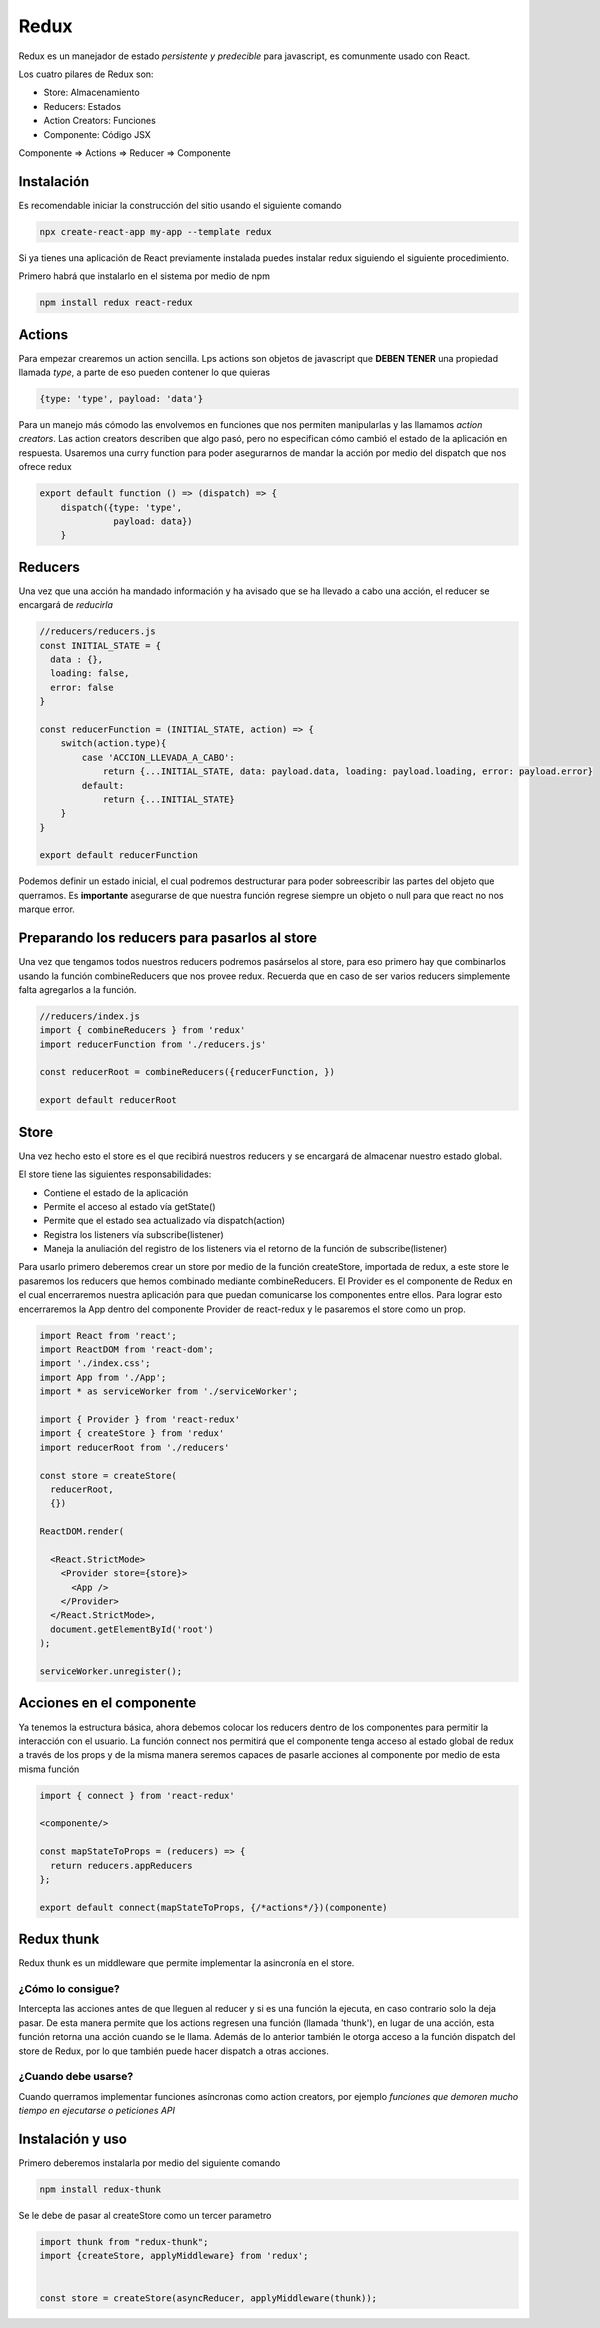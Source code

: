 =====
Redux
=====

Redux es un manejador de estado *persistente y predecible* para
javascript, es comunmente usado con React.

Los cuatro pilares de Redux son:

-  Store: Almacenamiento
-  Reducers: Estados
-  Action Creators: Funciones
-  Componente: Código JSX

Componente => Actions => Reducer => Componente

Instalación
===========

Es recomendable iniciar la construcción del sitio usando el siguiente
comando

.. code:: bash

   npx create-react-app my-app --template redux

Si ya tienes una aplicación de React previamente instalada puedes
instalar redux siguiendo el siguiente procedimiento.

Primero habrá que instalarlo en el sistema por medio de npm

.. code:: bash

   npm install redux react-redux

Actions
=======

Para empezar crearemos un action sencilla. Lps actions son objetos de
javascript que **DEBEN TENER** una propiedad llamada *type*, a parte de
eso pueden contener lo que quieras

.. code:: javascript

   {type: 'type', payload: 'data'}

Para un manejo más cómodo las envolvemos en funciones que nos permiten
manipularlas y las llamamos *action creators*. Las action creators
describen que algo pasó, pero no especifican cómo cambió el estado de la
aplicación en respuesta. Usaremos una curry function para poder
asegurarnos de mandar la acción por medio del dispatch que nos ofrece
redux

.. code:: javascript

   export default function () => (dispatch) => {
       dispatch({type: 'type',
                 payload: data})
       }

Reducers
========

Una vez que una acción ha mandado información y ha avisado que se ha
llevado a cabo una acción, el reducer se encargará de *reducirla*

.. code:: javascript

   //reducers/reducers.js
   const INITIAL_STATE = {
     data : {},
     loading: false,
     error: false
   }

   const reducerFunction = (INITIAL_STATE, action) => {
       switch(action.type){
           case 'ACCION_LLEVADA_A_CABO':
               return {...INITIAL_STATE, data: payload.data, loading: payload.loading, error: payload.error}
           default:
               return {...INITIAL_STATE}
       }
   }

   export default reducerFunction

Podemos definir un estado inicial, el cual podremos destructurar para
poder sobreescribir las partes del objeto que querramos. Es
**importante** asegurarse de que nuestra función regrese siempre un
objeto o null para que react no nos marque error.

Preparando los reducers para pasarlos al store
==============================================

Una vez que tengamos todos nuestros reducers podremos pasárselos al
store, para eso primero hay que combinarlos usando la función
combineReducers que nos provee redux. Recuerda que en caso de ser varios
reducers simplemente falta agregarlos a la función.

.. code:: javascript

   //reducers/index.js
   import { combineReducers } from 'redux'
   import reducerFunction from './reducers.js'

   const reducerRoot = combineReducers({reducerFunction, })

   export default reducerRoot

Store
=====

Una vez hecho esto el store es el que recibirá nuestros reducers y se
encargará de almacenar nuestro estado global.

El store tiene las siguientes responsabilidades:

-  Contiene el estado de la aplicación
-  Permite el acceso al estado vía getState()
-  Permite que el estado sea actualizado vía dispatch(action)
-  Registra los listeners vía subscribe(listener)
-  Maneja la anuliación del registro de los listeners via el retorno de
   la función de subscribe(listener)

Para usarlo primero deberemos crear un store por medio de la función
createStore, importada de redux, a este store le pasaremos los reducers
que hemos combinado mediante combineReducers. El Provider es el
componente de Redux en el cual encerraremos nuestra aplicación para que
puedan comunicarse los componentes entre ellos. Para lograr esto
encerraremos la App dentro del componente Provider de react-redux y le
pasaremos el store como un prop.

.. code:: javascript

   import React from 'react';
   import ReactDOM from 'react-dom';
   import './index.css';
   import App from './App';
   import * as serviceWorker from './serviceWorker';

   import { Provider } from 'react-redux'
   import { createStore } from 'redux'
   import reducerRoot from './reducers'

   const store = createStore(
     reducerRoot,
     {})

   ReactDOM.render(

     <React.StrictMode>
       <Provider store={store}>
         <App />
       </Provider>
     </React.StrictMode>,
     document.getElementById('root')
   );

   serviceWorker.unregister();

Acciones en el componente
=========================

Ya tenemos la estructura básica, ahora debemos colocar los reducers
dentro de los componentes para permitir la interacción con el usuario.
La función connect nos permitirá que el componente tenga acceso al
estado global de redux a través de los props y de la misma manera
seremos capaces de pasarle acciones al componente por medio de esta
misma función

.. code:: javascript

   import { connect } from 'react-redux'

   <componente/>

   const mapStateToProps = (reducers) => {
     return reducers.appReducers
   };

   export default connect(mapStateToProps, {/*actions*/})(componente)

Redux thunk
===========

Redux thunk es un middleware que permite implementar la asincronía en el
store.

¿Cómo lo consigue?
------------------

Intercepta las acciones antes de que lleguen al reducer y si es una
función la ejecuta, en caso contrario solo la deja pasar. De esta manera
permite que los actions regresen una función (llamada 'thunk'), en lugar
de una acción, esta función retorna una acción cuando se le llama.
Además de lo anterior también le otorga acceso a la función dispatch del
store de Redux, por lo que también puede hacer dispatch a otras
acciones.

¿Cuando debe usarse?
--------------------

Cuando querramos implementar funciones asíncronas como action creators,
por ejemplo *funciones que demoren mucho tiempo en ejecutarse o
peticiones API*

Instalación y uso
=================

Primero deberemos instalarla por medio del siguiente comando

.. code:: bash

   npm install redux-thunk

Se le debe de pasar al createStore como un tercer parametro

.. code:: bash

   import thunk from "redux-thunk";
   import {createStore, applyMiddleware} from 'redux';


   const store = createStore(asyncReducer, applyMiddleware(thunk));
